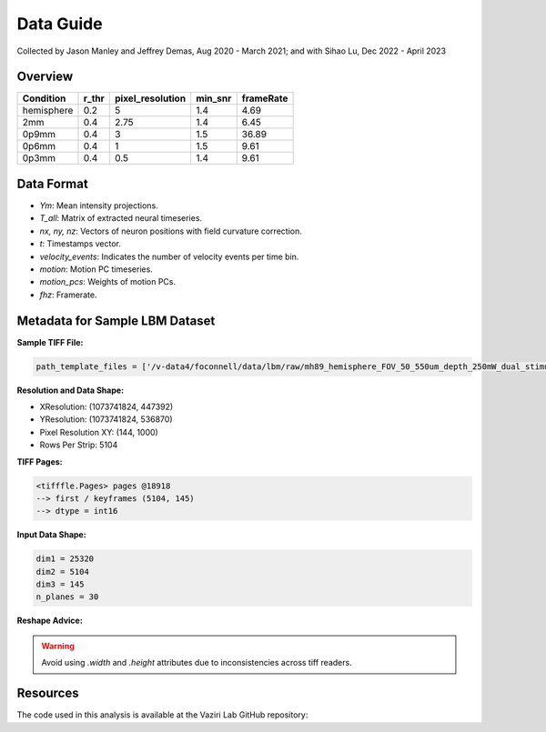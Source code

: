 Data Guide
==========

Collected by Jason Manley and Jeffrey Demas, Aug 2020 - March 2021; and with Sihao Lu, Dec 2022 - April 2023

Overview
--------

+-------------+-------+------------------+---------+-----------+
| Condition   | r_thr | pixel_resolution | min_snr | frameRate |
+=============+=======+==================+=========+===========+
| hemisphere  | 0.2   | 5                | 1.4     | 4.69      |
+-------------+-------+------------------+---------+-----------+
| 2mm         | 0.4   | 2.75             | 1.4     | 6.45      |
+-------------+-------+------------------+---------+-----------+
| 0p9mm       | 0.4   | 3                | 1.5     | 36.89     |
+-------------+-------+------------------+---------+-----------+
| 0p6mm       | 0.4   | 1                | 1.5     | 9.61      |
+-------------+-------+------------------+---------+-----------+
| 0p3mm       | 0.4   | 0.5              | 1.4     | 9.61      |
+-------------+-------+------------------+---------+-----------+

Data Format
-----------

- `Ym`: Mean intensity projections.
- `T_all`: Matrix of extracted neural timeseries.
- `nx, ny, nz`: Vectors of neuron positions with field curvature correction.
- `t`: Timestamps vector.
- `velocity_events`: Indicates the number of velocity events per time bin.
- `motion`: Motion PC timeseries.
- `motion_pcs`: Weights of motion PCs.
- `fhz`: Framerate.


Metadata for Sample LBM Dataset
--------------------------------

**Sample TIFF File:**

.. code-block:: text

    path_template_files = ['/v-data4/foconnell/data/lbm/raw/mh89_hemisphere_FOV_50_550um_depth_250mW_dual_stimuli_30min_00001_00001.tif']

**Resolution and Data Shape:**

- XResolution: (1073741824, 447392)
- YResolution: (1073741824, 536870)
- Pixel Resolution XY: (144, 1000)
- Rows Per Strip: 5104

**TIFF Pages:**

.. code-block:: text

    <tifffle.Pages> pages @18918
    --> first / keyframes (5104, 145)
    --> dtype = int16

**Input Data Shape:**

.. code-block:: text

    dim1 = 25320
    dim2 = 5104
    dim3 = 145
    n_planes = 30

**Reshape Advice:**

.. warning::

   Avoid using `.width` and `.height` attributes due to inconsistencies across tiff readers.

Resources
---------

The code used in this analysis is available at the Vaziri Lab GitHub repository:

.. _VaziriGithub: https://github.com/vazirilab/scaling_analysis/
